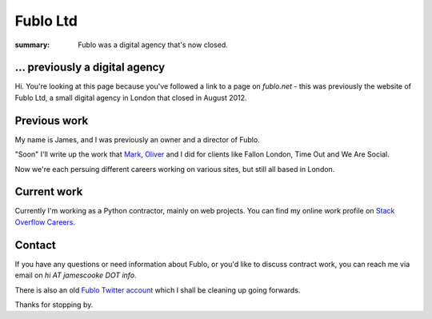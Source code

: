 Fublo Ltd
#########

:summary: Fublo was a digital agency that's now closed.


... previously a digital agency
-------------------------------

Hi. You're looking at this page because you've followed a link to a page on
`fublo.net` - this was previously the website of Fublo Ltd, a small digital
agency in London that closed in August 2012.

.. raw:: html

    <blockquote class="twitter-tweet" lang="en"><p>Fublo will close for business at the end of August. An updated home page is in the pipeline. Thanks to all clients and friends.</p>&mdash; Fublo (@fublo) <a href="https://twitter.com/fublo/statuses/238294880185634816">August 22, 2012</a></blockquote>
    <script async src="//platform.twitter.com/widgets.js" charset="utf-8"></script>


Previous work
-------------

My name is James, and I was previously an owner and a director of Fublo.

"Soon" I'll write up the work that `Mark <https://twitter.com/markjenkins>`_,
`Oliver <https://twitter.com/OliverCaldwell>`_ and I did for clients like
Fallon London, Time Out and We Are Social.

Now we're each persuing different careers working on various sites, but still
all based in London.


Current work
------------

Currently I'm working as a Python contractor, mainly on web projects. You can
find my online work profile on `Stack Overflow Careers
<http://careers.stackoverflow.com/jamescooke/>`_.


Contact
-------

If you have any questions or need information about Fublo, or you'd like to
discuss contract work, you can reach me via email on `hi AT jamescooke DOT
info`.

There is also an old `Fublo Twitter account <http://twitter.com/fublo/>`_
which I shall be cleaning up going forwards.

Thanks for stopping by.

